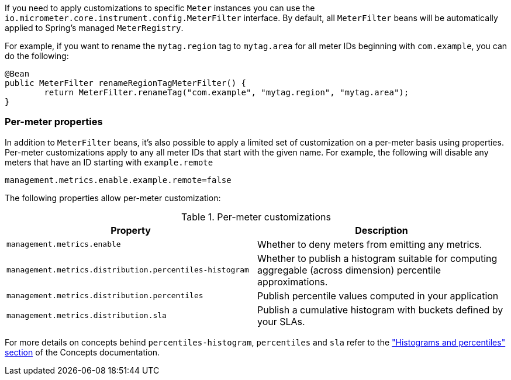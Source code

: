 If you need to apply customizations to specific `Meter` instances you can use the `io.micrometer.core.instrument.config.MeterFilter` interface. By default, all `MeterFilter` beans will be automatically applied to Spring's managed `MeterRegistry`.

For example, if you want to rename the `mytag.region` tag to `mytag.area` for all meter IDs beginning with `com.example`, you can do the following:

[source,java]
----
@Bean
public MeterFilter renameRegionTagMeterFilter() {
	return MeterFilter.renameTag("com.example", "mytag.region", "mytag.area");
}
----

=== Per-meter properties
In addition to `MeterFilter` beans, it's also possible to apply a limited set of customization on a per-meter basis using properties. Per-meter customizations apply to any all meter IDs that start with the given name. For example, the following will disable any meters that have an ID starting with `example.remote`

[source,properties]
----
management.metrics.enable.example.remote=false
----

The following properties allow per-meter customization:

.Per-meter customizations
|===
| Property | Description

| `management.metrics.enable`
| Whether to deny meters from emitting any metrics.

| `management.metrics.distribution.percentiles-histogram`
| Whether to publish a histogram suitable for computing aggregable (across dimension)
percentile approximations.

| `management.metrics.distribution.percentiles`
| Publish percentile values computed in your application

| `management.metrics.distribution.sla`
| Publish a cumulative histogram with buckets defined by your SLAs.

|===

For more details on concepts behind `percentiles-histogram`, `percentiles` and `sla`
refer to the http://micrometer.io/docs/concepts#_histograms_and_percentiles["Histograms
and percentiles" section] of the Concepts documentation.
